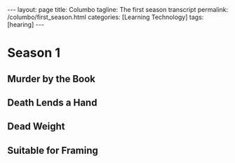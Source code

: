 #+BEGIN_EXPORT html
---
layout: page
title: Columbo
tagline: The first season transcript
permalink: /columbo/first_season.html
categories: [Learning Technology]
tags: [hearing]
---
#+END_EXPORT

#+STARTUP: showall
#+OPTIONS: tags:nil toc:nil num:nil \n:nil @:t ::t |:t ^:{} _:{} *:t
#+TOC: headlines 2

* Season 1

** Murder by the Book
   #+BEGIN_QUOTE
   #+INCLUDE: "/usr/local/git/0--key/lib/txt/Columbo.S01E01.DVDRip.ST.en.srt" 
   #+END_QUOTE

** Death Lends a Hand
   #+BEGIN_QUOTE
   #+INCLUDE: "/usr/local/git/0--key/lib/txt/Columbo.S01E02.DVDRip.ST.en.srt" 
   #+END_QUOTE

** Dead Weight
   #+BEGIN_QUOTE
   #+INCLUDE: "/usr/local/git/0--key/lib/txt/Columbo.S01E03.DVDRip.ST.en.srt" 
   #+END_QUOTE

** Suitable for Framing
   #+BEGIN_QUOTE
   #+INCLUDE: "/usr/local/git/0--key/lib/txt/Columbo.S01E04.DVDRip.ST.en.srt" 
   #+END_QUOTE
